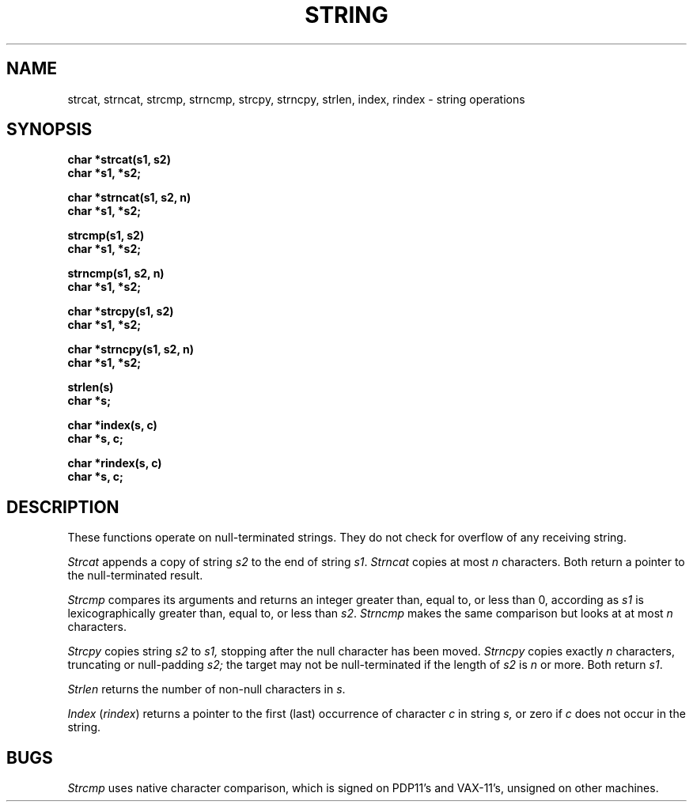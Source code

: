 .ig
	@(#)string.3	1.1	7/5/83
	@(#)Copyright (C) 1983 by National Semiconductor Corp.
..
.TH STRING 3 
.SH NAME
strcat, strncat, strcmp, strncmp, strcpy, strncpy, strlen, index, rindex \- string operations
.SH SYNOPSIS
.nf
.B char *strcat(s1, s2)
.B char *s1, *s2;
.PP
.B char *strncat(s1, s2, n)
.B char *s1, *s2;
.PP
.B strcmp(s1, s2)
.B char *s1, *s2;
.PP
.B strncmp(s1, s2, n)
.B char *s1, *s2;
.PP
.B char *strcpy(s1, s2)
.B char *s1, *s2;
.PP
.B char *strncpy(s1, s2, n)
.B char *s1, *s2;
.PP
.B strlen(s)
.B char *s;
.PP
.B char *index(s, c)
.B char *s, c;
.PP
.B char *rindex(s, c)
.B char *s, c;
.fi
.SH DESCRIPTION
These functions operate on null-terminated strings.
They do not check for overflow of any receiving string.
.PP
.I Strcat
appends a copy of string
.I s2
to the end of string
.IR s1 .
.I Strncat
copies at most
.I n
characters.
Both return a pointer to the null-terminated result.
.PP
.I Strcmp
compares its arguments and returns an integer
greater than, equal to, or less than 0,
according as
.I s1
is lexicographically greater than, equal to, or
less than
.IR s2 .
.I Strncmp
makes the same comparison but looks at at most
.I n
characters.
.PP
.I Strcpy
copies string
.I s2
to
.I s1,
stopping after the null character has been moved.
.I Strncpy
copies exactly
.I n
characters,
truncating or null-padding
.I s2;
the target may not be null-terminated if the length
of
.I s2
is
.I n
or more.
Both return
.IR s1 .
.PP
.I Strlen
returns the number of non-null characters in
.IR s .
.PP
.I Index
.RI ( rindex )
returns a pointer to the first (last)
occurrence of character 
.I c
in string
.I s,
or zero if
.I c
does not occur in  the string.
.SH BUGS
.I Strcmp 
uses native character comparison, which is signed
on PDP11's and VAX-11's, unsigned on other machines.
